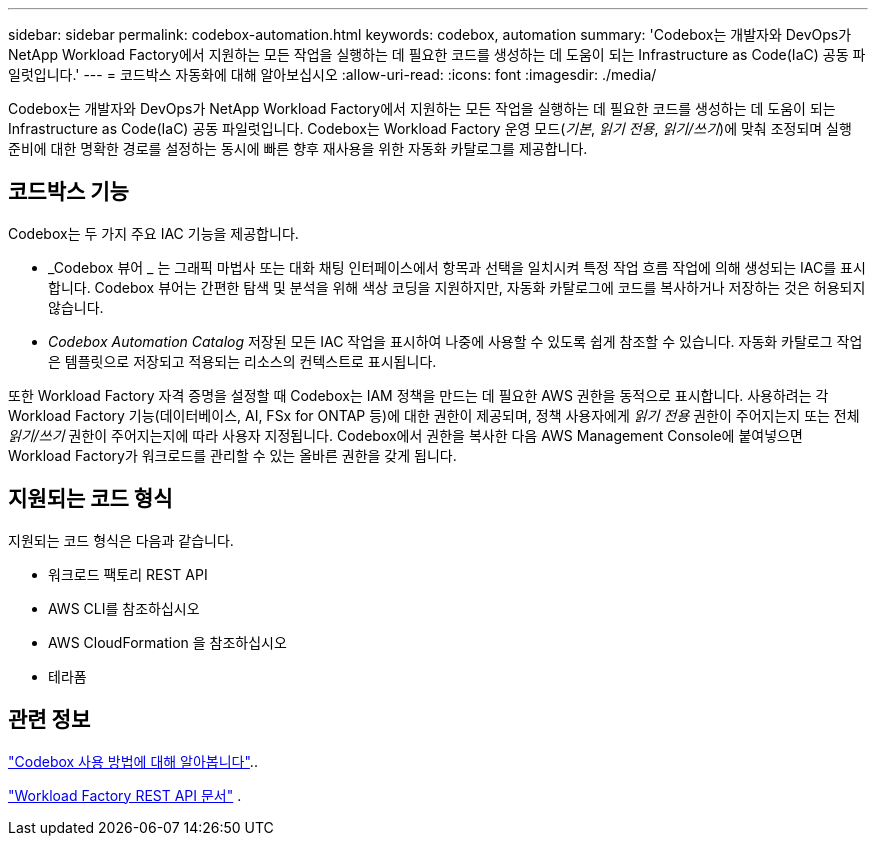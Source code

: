 ---
sidebar: sidebar 
permalink: codebox-automation.html 
keywords: codebox, automation 
summary: 'Codebox는 개발자와 DevOps가 NetApp Workload Factory에서 지원하는 모든 작업을 실행하는 데 필요한 코드를 생성하는 데 도움이 되는 Infrastructure as Code(IaC) 공동 파일럿입니다.' 
---
= 코드박스 자동화에 대해 알아보십시오
:allow-uri-read: 
:icons: font
:imagesdir: ./media/


[role="lead"]
Codebox는 개발자와 DevOps가 NetApp Workload Factory에서 지원하는 모든 작업을 실행하는 데 필요한 코드를 생성하는 데 도움이 되는 Infrastructure as Code(IaC) 공동 파일럿입니다.  Codebox는 Workload Factory 운영 모드(_기본_, _읽기 전용_, _읽기/쓰기_)에 맞춰 조정되며 실행 준비에 대한 명확한 경로를 설정하는 동시에 빠른 향후 재사용을 위한 자동화 카탈로그를 제공합니다.



== 코드박스 기능

Codebox는 두 가지 주요 IAC 기능을 제공합니다.

* _Codebox 뷰어 _ 는 그래픽 마법사 또는 대화 채팅 인터페이스에서 항목과 선택을 일치시켜 특정 작업 흐름 작업에 의해 생성되는 IAC를 표시합니다. Codebox 뷰어는 간편한 탐색 및 분석을 위해 색상 코딩을 지원하지만, 자동화 카탈로그에 코드를 복사하거나 저장하는 것은 허용되지 않습니다.
* _Codebox Automation Catalog_ 저장된 모든 IAC 작업을 표시하여 나중에 사용할 수 있도록 쉽게 참조할 수 있습니다. 자동화 카탈로그 작업은 템플릿으로 저장되고 적용되는 리소스의 컨텍스트로 표시됩니다.


또한 Workload Factory 자격 증명을 설정할 때 Codebox는 IAM 정책을 만드는 데 필요한 AWS 권한을 동적으로 표시합니다.  사용하려는 각 Workload Factory 기능(데이터베이스, AI, FSx for ONTAP 등)에 대한 권한이 제공되며, 정책 사용자에게 _읽기 전용_ 권한이 주어지는지 또는 전체 _읽기/쓰기_ 권한이 주어지는지에 따라 사용자 지정됩니다.  Codebox에서 권한을 복사한 다음 AWS Management Console에 붙여넣으면 Workload Factory가 워크로드를 관리할 수 있는 올바른 권한을 갖게 됩니다.



== 지원되는 코드 형식

지원되는 코드 형식은 다음과 같습니다.

* 워크로드 팩토리 REST API
* AWS CLI를 참조하십시오
* AWS CloudFormation 을 참조하십시오
* 테라폼




== 관련 정보

link:use-codebox.html["Codebox 사용 방법에 대해 알아봅니다"]..

link:https://console.workloads.netapp.com/api-doc["Workload Factory REST API 문서"^] .
